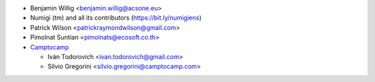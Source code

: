 * Benjamin Willig <benjamin.willig@acsone.eu>
* Numigi (tm) and all its contributors (https://bit.ly/numigiens)
* Patrick Wilson <patrickraymondwilson@gmail.com>
* Pimolnat Suntian <pimolnats@ecosoft.co.th>

* `Camptocamp <https://www.camptocamp.com>`_

  * Iván Todorovich <ivan.todorovich@gmail.com>
  * Silvio Gregorini <silvio.gregorini@camptocamp.com>
